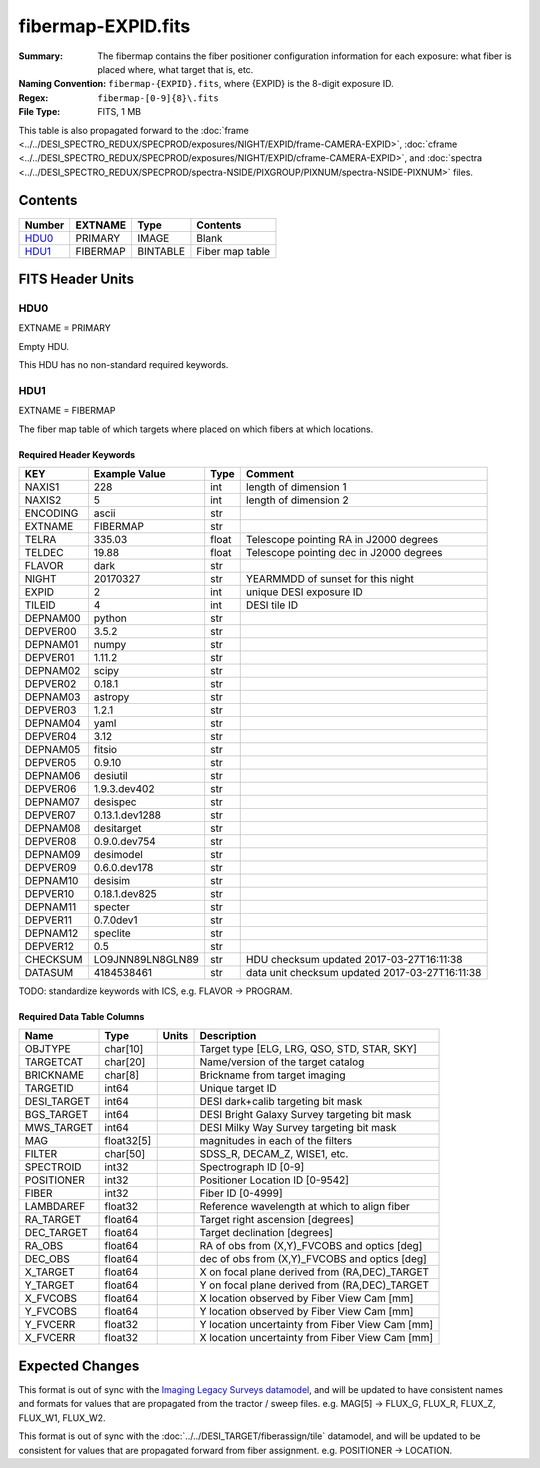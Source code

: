 ===================
fibermap-EXPID.fits
===================

:Summary: The fibermap contains the fiber positioner configuration information for
    each exposure: what fiber is placed where, what target that is, etc.
:Naming Convention: ``fibermap-{EXPID}.fits``, where {EXPID} is the 8-digit exposure ID.
:Regex: ``fibermap-[0-9]{8}\.fits``
:File Type: FITS, 1 MB

This table is also propagated forward to the
:doc:`frame <../../DESI_SPECTRO_REDUX/SPECPROD/exposures/NIGHT/EXPID/frame-CAMERA-EXPID>`,
:doc:`cframe <../../DESI_SPECTRO_REDUX/SPECPROD/exposures/NIGHT/EXPID/cframe-CAMERA-EXPID>`, and
:doc:`spectra <../../DESI_SPECTRO_REDUX/SPECPROD/spectra-NSIDE/PIXGROUP/PIXNUM/spectra-NSIDE-PIXNUM>`
files.

Contents
========

====== ======== ======== ===================
Number EXTNAME  Type     Contents
====== ======== ======== ===================
HDU0_  PRIMARY  IMAGE    Blank
HDU1_  FIBERMAP BINTABLE Fiber map table
====== ======== ======== ===================


FITS Header Units
=================

HDU0
----

EXTNAME = PRIMARY

Empty HDU.

This HDU has no non-standard required keywords.

HDU1
----

EXTNAME = FIBERMAP

The fiber map table of which targets where placed on which fibers
at which locations.

Required Header Keywords
~~~~~~~~~~~~~~~~~~~~~~~~

======== ================ ===== ==============================================
KEY      Example Value    Type  Comment
======== ================ ===== ==============================================
NAXIS1   228              int   length of dimension 1
NAXIS2   5                int   length of dimension 2
ENCODING ascii            str
EXTNAME  FIBERMAP         str
TELRA    335.03           float Telescope pointing RA in J2000 degrees
TELDEC   19.88            float Telescope pointing dec in J2000 degrees
FLAVOR   dark             str
NIGHT    20170327         str   YEARMMDD of sunset for this night
EXPID    2                int   unique DESI exposure ID
TILEID   4                int   DESI tile ID
DEPNAM00 python           str
DEPVER00 3.5.2            str
DEPNAM01 numpy            str
DEPVER01 1.11.2           str
DEPNAM02 scipy            str
DEPVER02 0.18.1           str
DEPNAM03 astropy          str
DEPVER03 1.2.1            str
DEPNAM04 yaml             str
DEPVER04 3.12             str
DEPNAM05 fitsio           str
DEPVER05 0.9.10           str
DEPNAM06 desiutil         str
DEPVER06 1.9.3.dev402     str
DEPNAM07 desispec         str
DEPVER07 0.13.1.dev1288   str
DEPNAM08 desitarget       str
DEPVER08 0.9.0.dev754     str
DEPNAM09 desimodel        str
DEPVER09 0.6.0.dev178     str
DEPNAM10 desisim          str
DEPVER10 0.18.1.dev825    str
DEPNAM11 specter          str
DEPVER11 0.7.0dev1        str
DEPNAM12 speclite         str
DEPVER12 0.5              str
CHECKSUM LO9JNN89LN8GLN89 str   HDU checksum updated 2017-03-27T16:11:38
DATASUM  4184538461       str   data unit checksum updated 2017-03-27T16:11:38
======== ================ ===== ==============================================

TODO: standardize keywords with ICS, e.g. FLAVOR -> PROGRAM.

Required Data Table Columns
~~~~~~~~~~~~~~~~~~~~~~~~~~~

=========== ========== ===== ===============================================
Name        Type       Units Description
=========== ========== ===== ===============================================
OBJTYPE     char[10]         Target type [ELG, LRG, QSO, STD, STAR, SKY]
TARGETCAT   char[20]         Name/version of the target catalog
BRICKNAME   char[8]          Brickname from target imaging
TARGETID    int64            Unique target ID
DESI_TARGET int64            DESI dark+calib targeting bit mask
BGS_TARGET  int64            DESI Bright Galaxy Survey targeting bit mask
MWS_TARGET  int64            DESI Milky Way Survey targeting bit mask
MAG         float32[5]       magnitudes in each of the filters
FILTER      char[50]         SDSS_R, DECAM_Z, WISE1, etc.
SPECTROID   int32            Spectrograph ID [0-9]
POSITIONER  int32            Positioner Location ID [0-9542]
FIBER       int32            Fiber ID [0-4999]
LAMBDAREF   float32          Reference wavelength at which to align fiber
RA_TARGET   float64          Target right ascension [degrees]
DEC_TARGET  float64          Target declination [degrees]
RA_OBS      float64          RA of obs from (X,Y)_FVCOBS and optics [deg]
DEC_OBS     float64          dec of obs from (X,Y)_FVCOBS and optics [deg]
X_TARGET    float64          X on focal plane derived from (RA,DEC)_TARGET
Y_TARGET    float64          Y on focal plane derived from (RA,DEC)_TARGET
X_FVCOBS    float64          X location observed by Fiber View Cam [mm]
Y_FVCOBS    float64          Y location observed by Fiber View Cam [mm]
Y_FVCERR    float32          Y location uncertainty from Fiber View Cam [mm]
X_FVCERR    float32          X location uncertainty from Fiber View Cam [mm]
=========== ========== ===== ===============================================

Expected Changes
================

This format is out of sync with the
`Imaging Legacy Surveys datamodel <http://legacysurvey.org/dr4/files/>`_,
and will be updated to have consistent names and formats for values that are
propagated from the tractor / sweep files.
e.g. MAG[5] -> FLUX_G, FLUX_R, FLUX_Z, FLUX_W1, FLUX_W2.

This format is out of sync with the
:doc:`../../DESI_TARGET/fiberassign/tile` datamodel, and will be updated to
be consistent for values that are propagated forward from fiber assignment.
e.g. POSITIONER -> LOCATION.
